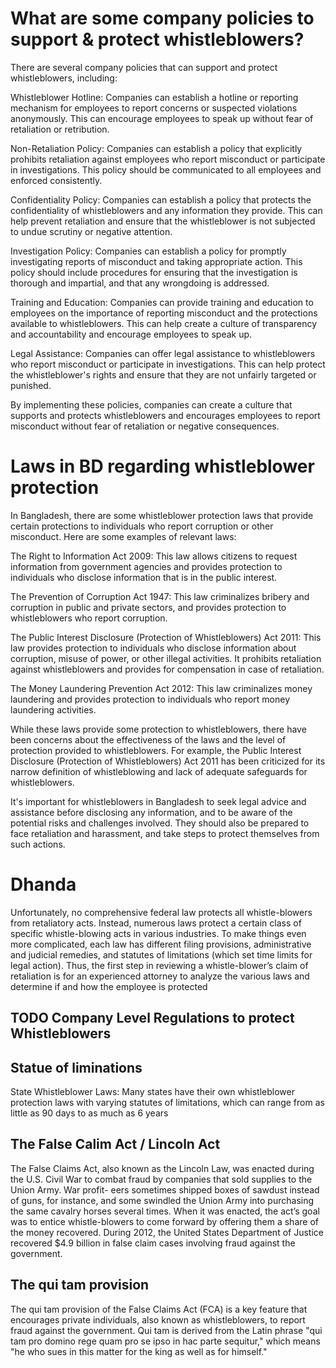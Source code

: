 
* What are some company policies to support & protect whistleblowers?

There are several company policies that can support and protect whistleblowers, including:

    Whistleblower Hotline: Companies can establish a hotline or reporting mechanism for employees to report concerns or suspected violations anonymously. This can encourage employees to speak up without fear of retaliation or retribution.

    Non-Retaliation Policy: Companies can establish a policy that explicitly prohibits retaliation against employees who report misconduct or participate in investigations. This policy should be communicated to all employees and enforced consistently.

    Confidentiality Policy: Companies can establish a policy that protects the confidentiality of whistleblowers and any information they provide. This can help prevent retaliation and ensure that the whistleblower is not subjected to undue scrutiny or negative attention.

    Investigation Policy: Companies can establish a policy for promptly investigating reports of misconduct and taking appropriate action. This policy should include procedures for ensuring that the investigation is thorough and impartial, and that any wrongdoing is addressed.

    Training and Education: Companies can provide training and education to employees on the importance of reporting misconduct and the protections available to whistleblowers. This can help create a culture of transparency and accountability and encourage employees to speak up.

    Legal Assistance: Companies can offer legal assistance to whistleblowers who report misconduct or participate in investigations. This can help protect the whistleblower's rights and ensure that they are not unfairly targeted or punished.

By implementing these policies, companies can create a culture that supports and protects whistleblowers and encourages employees to report misconduct without fear of retaliation or negative consequences.

* Laws in BD regarding whistleblower protection
In Bangladesh, there are some whistleblower protection laws that provide certain protections to individuals who report corruption or other misconduct. Here are some examples of relevant laws:

    The Right to Information Act 2009: This law allows citizens to request information from government agencies and provides protection to individuals who disclose information that is in the public interest.

    The Prevention of Corruption Act 1947: This law criminalizes bribery and corruption in public and private sectors, and provides protection to whistleblowers who report corruption.

    The Public Interest Disclosure (Protection of Whistleblowers) Act 2011: This law provides protection to individuals who disclose information about corruption, misuse of power, or other illegal activities. It prohibits retaliation against whistleblowers and provides for compensation in case of retaliation.

    The Money Laundering Prevention Act 2012: This law criminalizes money laundering and provides protection to individuals who report money laundering activities.

While these laws provide some protection to whistleblowers, there have been concerns about the effectiveness of the laws and the level of protection provided to whistleblowers. For example, the Public Interest Disclosure (Protection of Whistleblowers) Act 2011 has been criticized for its narrow definition of whistleblowing and lack of adequate safeguards for whistleblowers.

It's important for whistleblowers in Bangladesh to seek legal advice and assistance before disclosing any information, and to be aware of the potential risks and challenges involved. They should also be prepared to face retaliation and harassment, and take steps to protect themselves from such actions.
* Dhanda
Unfortunately, no comprehensive federal law protects all whistle-blowers from retaliatory acts.
Instead, numerous laws protect a certain class of specific whistle-blowing acts in various
industries. To make things even more complicated, each law has different filing provisions,
administrative and judicial remedies, and statutes of limitations (which set time limits for
legal action). Thus, the first step in reviewing a whistle-blower’s claim of retaliation is for
an experienced attorney to analyze the various laws and determine if and how the
employee is protected

** TODO Company Level Regulations to protect Whistleblowers
** Statue of liminations
State Whistleblower Laws: Many states have their own whistleblower protection laws with varying statutes of limitations, which can range from as little as 90 days to as much as 6 years

** The False Calim Act / Lincoln Act
The False Claims Act, also known as the Lincoln Law, was enacted during the U.S.
Civil War to combat fraud by companies that sold supplies to the Union Army. War profit-
eers sometimes shipped boxes of sawdust instead of guns, for instance, and some swindled
the Union Army into purchasing the same cavalry horses several times. When it was
enacted, the act’s goal was to entice whistle-blowers to come forward by offering them a
share of the money recovered. During 2012, the United States Department of Justice
recovered $4.9 billion in false claim cases involving fraud against the government.
** The qui tam provision
The qui tam provision of the False Claims Act (FCA) is a key feature that encourages private individuals, also known as whistleblowers, to report fraud against the government. Qui tam is derived from the Latin phrase "qui tam pro domino rege quam pro se ipso in hac parte sequitur," which means "he who sues in this matter for the king as well as for himself."
